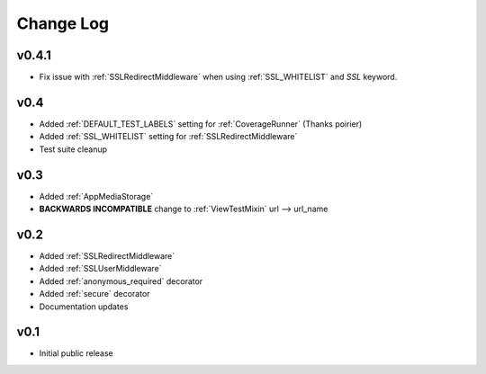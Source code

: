 Change Log
======================================

.. _v0.4.1:

v0.4.1
-----------------------------------

- Fix issue with :ref:`SSLRedirectMiddleware` when using :ref:`SSL_WHITELIST` and `SSL` keyword.

.. _v0.4:

v0.4
-----------------------------------

- Added :ref:`DEFAULT_TEST_LABELS` setting for :ref:`CoverageRunner` (Thanks poirier)
- Added :ref:`SSL_WHITELIST` setting for :ref:`SSLRedirectMiddleware`
- Test suite cleanup

.. _v0.3:

v0.3
-----------------------------------

- Added :ref:`AppMediaStorage`
- **BACKWARDS INCOMPATIBLE** change to :ref:`ViewTestMixin` url --> url_name

.. _v0.2:

v0.2
-----------------------------------

- Added :ref:`SSLRedirectMiddleware`
- Added :ref:`SSLUserMiddleware`
- Added :ref:`anonymous_required` decorator
- Added :ref:`secure` decorator
- Documentation updates

.. _v0.1:

v0.1
-----------------------------------

- Initial public release
